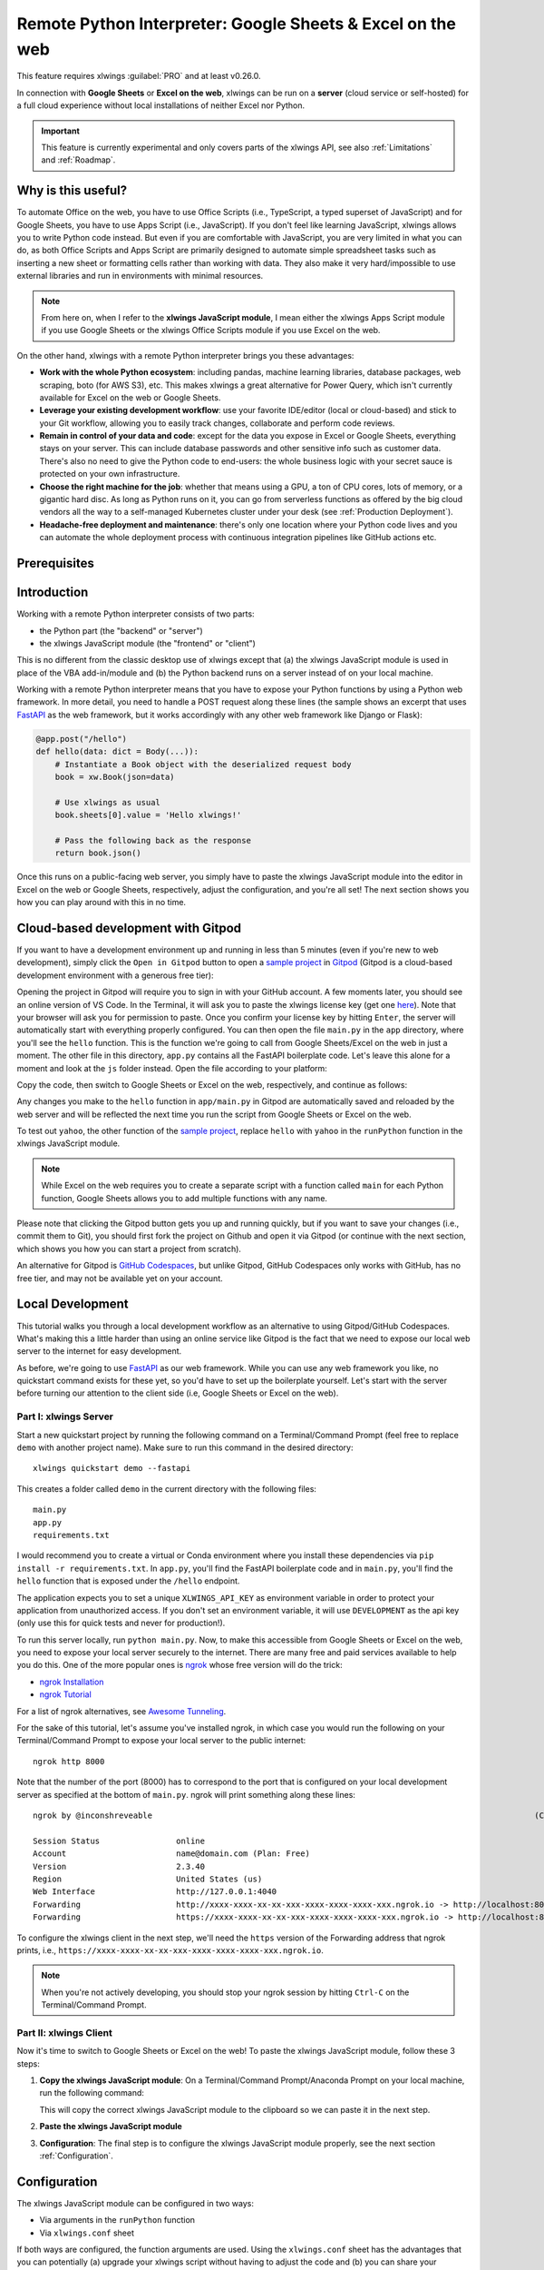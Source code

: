 .. _remote_interpreter:

Remote Python Interpreter: Google Sheets & Excel on the web
===========================================================

This feature requires xlwings :guilabel:`PRO` and at least v0.26.0.

In connection with **Google Sheets** or **Excel on the web**, xlwings can be run on a **server** (cloud service or self-hosted) for a full cloud experience without local installations of neither Excel nor Python.

.. important:: This feature is currently experimental and only covers parts of the xlwings API, see also :ref:`Limitations` and :ref:`Roadmap`.

Why is this useful?
-------------------

To automate Office on the web, you have to use Office Scripts (i.e., TypeScript, a typed superset of JavaScript) and for Google Sheets, you have to use Apps Script (i.e., JavaScript). If you don't feel like learning JavaScript, xlwings allows you to write Python code instead. But even if you are comfortable with JavaScript, you are very limited in what you can do, as both Office Scripts and Apps Script are primarily designed to automate simple spreadsheet tasks such as inserting a new sheet or formatting cells rather than working with data. They also make it very hard/impossible to use external libraries and run in environments with minimal resources.

.. note:: From here on, when I refer to the **xlwings JavaScript module**, I mean either the xlwings Apps Script module if you use Google Sheets or the xlwings Office Scripts module if you use Excel on the web.

On the other hand, xlwings with a remote Python interpreter brings you these advantages:

* **Work with the whole Python ecosystem**: including pandas, machine learning libraries, database packages, web scraping, boto (for AWS S3), etc. This makes xlwings a great alternative for Power Query, which isn't currently available for Excel on the web or Google Sheets.
* **Leverage your existing development workflow**: use your favorite IDE/editor (local or cloud-based) and stick to your Git workflow, allowing you to easily track changes, collaborate and perform code reviews.
* **Remain in control of your data and code**: except for the data you expose in Excel or Google Sheets, everything stays on your server. This can include database passwords and other sensitive info such as customer data. There's also no need to give the Python code to end-users: the whole business logic with your secret sauce is protected on your own infrastructure.
* **Choose the right machine for the job**: whether that means using a GPU, a ton of CPU cores, lots of memory, or a gigantic hard disc. As long as Python runs on it, you can go from serverless functions as offered by the big cloud vendors all the way to a self-managed Kubernetes cluster under your desk (see :ref:`Production Deployment`).
* **Headache-free deployment and maintenance**: there's only one location where your Python code lives and you can automate the whole deployment process with continuous integration pipelines like GitHub actions etc.

Prerequisites
-------------

.. tab-set::
    .. tab-item:: Google Sheets
      :sync: google

      No special requirements.

    .. tab-item:: Excel on the web
      :sync: excel

      * You need access to Excel on the web with the ``Automate`` tab enabled, i.e., access to Office Scripts. Note that Office Scripts currently requires OneDrive for Business or SharePoint (it's not available on the free office.com), see also `Office Scripts Requirements <https://docs.microsoft.com/en-gb/office/dev/scripts/overview/excel#requirements>`_.
      * The ``fetch`` command in Office Scripts must **not** be disabled by your Microsoft 365 administrator.

Introduction
------------

Working with a remote Python interpreter consists of two parts:

* the Python part (the "backend" or "server")
* the xlwings JavaScript module (the "frontend" or "client")

This is no different from the classic desktop use of xlwings except that (a) the xlwings JavaScript module is used in place of the VBA add-in/module and (b) the Python backend runs on a server instead of on your local machine.

Working with a remote Python interpreter means that you have to expose your Python functions by using a Python web framework. In more detail, you need to handle a POST request along these lines (the sample shows an excerpt that uses `FastAPI <https://fastapi.tiangolo.com/>`_ as the web framework, but it works accordingly with any other web framework like Django or Flask):

.. code-block:: python

    @app.post("/hello")
    def hello(data: dict = Body(...)):
        # Instantiate a Book object with the deserialized request body
        book = xw.Book(json=data)

        # Use xlwings as usual
        book.sheets[0].value = 'Hello xlwings!'

        # Pass the following back as the response
        return book.json()

Once this runs on a public-facing web server, you simply have to paste the xlwings JavaScript module into the editor in Excel on the web or Google Sheets, respectively, adjust the configuration, and you're all set! The next section shows you how you can play around with this in no time.

Cloud-based development with Gitpod
-----------------------------------

If you want to have a development environment up and running in less than 5 minutes (even if you're new to web development), simply click the ``Open in Gitpod`` button to open a `sample project <https://github.com/xlwings/xlwings-web-fastapi>`_ in `Gitpod <https://www.gitpod.io>`_ (Gitpod is a cloud-based development environment with a generous free tier):

.. image:: https://gitpod.io/button/open-in-gitpod.svg
   :target: https://gitpod.io/#https://github.com/xlwings/xlwings-web-fastapi
   :alt: Open in Gitpod

Opening the project in Gitpod will require you to sign in with your GitHub account. A few moments later, you should see an online version of VS Code. In the Terminal, it will ask you to paste the xlwings license key (get one `here <https://www.xlwings.org/trial>`_). Note that your browser will ask you for permission to paste. Once you confirm your license key by hitting ``Enter``, the server will automatically start with everything properly configured. You can then open the file ``main.py`` in the ``app`` directory, where you'll see the ``hello`` function. This is the function we're going to call from Google Sheets/Excel on the web in just a moment. The other file in this directory, ``app.py`` contains all the FastAPI boilerplate code. Let's leave this alone for a moment and look at the ``js`` folder instead. Open the file according to your platform:

.. tab-set::
    .. tab-item:: Google Sheets
      :sync: google

      .. code-block:: text

          xlwings_google.js

    .. tab-item:: Excel on the web
      :sync: excel

      .. code-block:: text

          xlwings_excel.ts

Copy the code, then switch to Google Sheets or Excel on the web, respectively, and continue as follows:

.. tab-set::
    .. tab-item:: Google Sheets
      :sync: google

      Click on ``Extensions`` > ``Apps Script``. This will open a separate browser tab and open a file ``Code.gs`` with a function stub. Replace this with the copied code from ``xlwings_google.js`` and click on the ``Save`` icon. Then hit the ``Run`` button (the ``hello`` function should be automatically selected in the dropdown to the right of it). If you run this the very first time, Google Sheets will ask you for the permissions it needs. Once approved, the script will run the ``hello`` function and write ``Hello xlwings!`` into cell ``A1``.

      To add a button to a sheet to run this function, switch from the Apps Script editor back to Google Sheets, click on ``Insert`` > ``Drawing`` and draw a rounded rectangle. After hitting ``Save and Close``, the rectangle will appear on the sheet. Select it so that you can click on the 3 dots on the top right of the shape. Select ``Assign Script`` and write ``hello`` in the text box, then hit ``OK``.

    .. tab-item:: Excel on the web
      :sync: excel

      In the ``Automate`` tab, click on ``New Script``. This opens a code editor pane on the right-hand side where you'll paste the code from ``xlwings_excel.ts``. Make sure to click on ``Save script`` before clicking on ``Run``: the script will run the ``hello`` function and write ``Hello xlwings!`` into cell ``A1``.

      To run this script from a button, click on the 3 dots in the Office Scripts pane (above the script), then select ``+ Add button``.

Any changes you make to the ``hello`` function in ``app/main.py`` in Gitpod are automatically saved and reloaded by the web server and will be reflected the next time you run the script from Google Sheets or Excel on the web.

To test out ``yahoo``, the other function of the `sample project <https://github.com/xlwings/xlwings-web-fastapi>`_, replace ``hello`` with ``yahoo`` in the ``runPython`` function in the xlwings JavaScript module.

.. note:: While Excel on the web requires you to create a separate script with a function called ``main`` for each Python function, Google Sheets allows you to add multiple functions with any name.

Please note that clicking the Gitpod button gets you up and running quickly, but if you want to save your changes (i.e., commit them to Git), you should first fork the project on Github and open it via Gitpod (or continue with the next section, which shows you how you can start a project from scratch).

An alternative for Gitpod is `GitHub Codespaces <https://github.com/features/codespaces>`_, but unlike Gitpod, GitHub Codespaces only works with GitHub, has no free tier, and may not be available yet on your account.

Local Development
-----------------

This tutorial walks you through a local development workflow as an alternative to using Gitpod/GitHub Codespaces. What's making this a little harder than using an online service like Gitpod is the fact that we need to expose our local web server to the internet for easy development.

As before, we're going to use `FastAPI <https://fastapi.tiangolo.com/>`_ as our web framework. While you can use any web framework you like, no quickstart command exists for these yet, so you'd have to set up the boilerplate yourself. Let's start with the server before turning our attention to the client side (i.e, Google Sheets or Excel on the web).

Part I: xlwings Server
**********************

Start a new quickstart project by running the following command on a Terminal/Command Prompt (feel free to replace ``demo`` with another project name). Make sure to run this command in the desired directory::

    xlwings quickstart demo --fastapi

This creates a folder called ``demo`` in the current directory with the following files::

    main.py
    app.py
    requirements.txt

I would recommend you to create a virtual or Conda environment where you install these dependencies via ``pip install -r requirements.txt``. In ``app.py``, you'll find the FastAPI boilerplate code and in ``main.py``, you'll find the ``hello`` function that is exposed under the ``/hello`` endpoint.

The application expects you to set a unique ``XLWINGS_API_KEY`` as environment variable in order to protect your application from unauthorized access. If you don't set an environment variable, it will use ``DEVELOPMENT`` as the api key (only use this for quick tests and never for production!).

To run this server locally, run ``python main.py``. Now, to make this accessible from Google Sheets or Excel on the web, you need to expose your local server securely to the internet. There are many free and paid services available to help you do this. One of the more popular ones is `ngrok <https://ngrok.com/>`_ whose free version will do the trick:

* `ngrok Installation <https://ngrok.com/download>`_
* `ngrok Tutorial <https://ngrok.com/docs>`_

For a list of ngrok alternatives, see `Awesome Tunneling <https://github.com/anderspitman/awesome-tunneling>`_.

For the sake of this tutorial, let's assume you've installed ngrok, in which case you would run the following on your Terminal/Command Prompt to expose your local server to the public internet::

    ngrok http 8000

Note that the number of the port (8000) has to correspond to the port that is configured on your local development server as specified at the bottom of ``main.py``. ngrok will print something along these lines::

    ngrok by @inconshreveable                                                                                (Ctrl+C to quit)

    Session Status                online
    Account                       name@domain.com (Plan: Free)
    Version                       2.3.40
    Region                        United States (us)
    Web Interface                 http://127.0.0.1:4040
    Forwarding                    http://xxxx-xxxx-xx-xx-xxx-xxxx-xxxx-xxxx-xxx.ngrok.io -> http://localhost:8000
    Forwarding                    https://xxxx-xxxx-xx-xx-xxx-xxxx-xxxx-xxxx-xxx.ngrok.io -> http://localhost:8000

To configure the xlwings client in the next step, we'll need the ``https`` version of the Forwarding address that ngrok prints, i.e., ``https://xxxx-xxxx-xx-xx-xxx-xxxx-xxxx-xxxx-xxx.ngrok.io``.

.. note:: When you're not actively developing, you should stop your ngrok session by hitting ``Ctrl-C`` on the Terminal/Command Prompt.

Part II: xlwings Client
***********************

Now it's time to switch to Google Sheets or Excel on the web! To paste the xlwings JavaScript module, follow these 3 steps:

1. **Copy the xlwings JavaScript module**: On a Terminal/Command Prompt/Anaconda Prompt on your local machine, run the following command:

   .. tab-set::
       .. tab-item:: Google Sheets
         :sync: google

         .. code-block:: text

             xlwings copy gs

       .. tab-item:: Excel on the web
         :sync: excel

         .. code-block:: text

             xlwings copy os

   This will copy the correct xlwings JavaScript module to the clipboard so we can paste it in the next step.

2. **Paste the xlwings JavaScript module**

.. tab-set::
    .. tab-item:: Google Sheets
      :sync: google

      Click on ``Extensions`` > ``Apps Script``. This will open a separate browser tab and open a file ``Code.gs`` with a function stub. Replace this with the copied code from the previous step and click on the ``Save`` icon. Then hit the ``Run`` button (the ``hello`` function should be automatically selected in the dropdown to the right of it). If you run this the very first time, Google Sheets will ask you for the permissions it needs. Once approved, the script will run the ``hello`` function and write ``Hello xlwings!`` into cell ``A1``.

      To add a button to a sheet to run this function, switch from the Apps Script editor back to Google Sheets, click on ``Insert`` > ``Drawing`` and draw a rounded rectangle. After hitting ``Save and Close``, the rectangle will appear on the sheet. Click on it so that you can click on the 3 dots on the top right of the shape. Select ``Assign Script`` and write ``hello`` in the text box, then hit ``OK``.

    .. tab-item:: Excel on the web
      :sync: excel

      In the ``Automate`` tab, click on ``New Script``. This opens a code editor pane on the right-hand side where you'll paste the copied code from the previous step. Make sure to click on ``Save script`` before clicking on ``Run``: the script will run the ``hello`` function and write ``Hello xlwings!`` into cell ``A1``.

      To run this script from a button, click on the 3 dots in the Office Scripts pane (above the script), then select ``+ Add button``.

3. **Configuration**: The final step is to configure the xlwings JavaScript module properly, see the next section :ref:`Configuration`.

Configuration
-------------

The xlwings JavaScript module can be configured in two ways:

* Via arguments in the ``runPython`` function
* Via ``xlwings.conf`` sheet

If both ways are configured, the function arguments are used. Using the ``xlwings.conf`` sheet has the advantages that you can potentially (a) upgrade your xlwings script without having to adjust the code and (b) you can share your configuration with multiple scripts. Let's first see what the available settings are:

* ``URL`` (required): This is the full URL of your function. In the above example under :ref:`Local Development`, this would be ``https://xxxx-xxxx-xx-xx-xxx-xxxx-xxxx-xxxx-xxx.ngrok.io/hello``, i.e., the ngrok URL **with the /hello endpoint appended**.
* ``API_KEY`` (required): The ``API_KEY`` has to correspond to whatever you set the ``XLWINGS_API_KEY`` environment variable on your server and will protect your functions from unauthorized access. You should choose a strong random key, for example by running the following on a Terminal/Command Prompt: ``python -c "import secrets; print(secrets.token_hex(32))"``. It's good practice to keep your sensitive keys such as the ``API_KEY`` out of your source code (the JavaScript module), but putting it in the ``xlwings.conf`` sheet may only be marginally better. Excel on the web, however, doesn't currently provide you with a better way of handling this. Google Sheets, on the other hand, allows you to work with `Properties Service <https://developers.google.com/apps-script/guides/properties>`_ to keep the ``API_KEY`` out of both the JavaScript code and the ``xlwings.conf`` sheet.

  .. note:: The API_KEY is chosen by you to protect your application and has nothing to do with the xlwings license key!

* ``EXCLUDE`` (optional): By default, xlwings sends over the complete content of the whole workbook to the server. If you have sheets with big amounts of data, this can make the calls slow or even prevent you from making the call. If your backend doesn't need the content of certain sheets, you can exclude them from being sent over via the ``EXCLUDE`` setting. Currently, you can only exclude entire sheets as comma-delimited string like so: ``Sheet1, Sheet2``.

Examples for function arguments
*******************************

.. tab-set::

    .. tab-item:: Google Sheets
      :sync: google

      Using only required arguments:

      .. code-block:: JavaScript

        function hello() {
          runPython(
            "https://xxxx-xxxx-xx-xx-xxx-xxxx-xxxx-xxxx-xxx.ngrok.io/hello",
            "YOUR_UNIUQE_API_KEY"
          );
        }

      Additionally providing the ``exclude`` parameter to exclude the content of the ``xlwings.conf`` and ``Sheet1`` sheets:

      .. code-block:: JavaScript

        function hello() {
          runPython(
            "https://xxxx-xxxx-xx-xx-xxx-xxxx-xxxx-xxxx-xxx.ngrok.io/hello",
            "YOUR_UNIUQE_API_KEY",
            "xlwings.conf, Sheet1"
          );
        }

    .. tab-item:: Excel on the web
      :sync: excel

      Using only required arguments:

      .. code-block:: JavaScript

        async function main(workbook: ExcelScript.Workbook) {
          await runPython(
            workbook,
            "https://xxxx-xxxx-xx-xx-xxx-xxxx-xxxx-xxxx-xxx.ngrok.io/hello",
            "YOUR_UNIUQE_API_KEY"
          );
        }

      Additionally providing the ``exclude`` parameter to exclude the content of the ``xlwings.conf`` and ``Sheet1`` sheets:

      .. code-block:: JavaScript

        async function main(workbook: ExcelScript.Workbook) {
          await runPython(
            workbook,
            "https://xxxx-xxxx-xx-xx-xxx-xxxx-xxxx-xxxx-xxx.ngrok.io/hello",
            "YOUR_UNIUQE_API_KEY",
            "xlwings.conf, Sheet1"
          );
        }

Examples for xlwings.conf sheet
*******************************

Create a sheet called ``xlwings.conf`` and fill in key/value pairs like so:

.. figure:: images/xlwings_conf_sheet.png

You could now use this configuration as follows:

.. tab-set::
    .. tab-item:: Google Sheets
      :sync: google

      Both functions can be on a single xlwings module:

      .. code-block:: JavaScript

        function hello() {
          runPython(
            "URL",
            "API_KEY"
          );
        }

        function yahoo() {
          runPython(
            "URL_YAHOO",
            "API_KEY"
          );
        }

    .. tab-item:: Excel on the web
      :sync: excel

      Office Scripts requires the calls to be on separate xlwings modules:

      .. code-block:: JavaScript

        // Script 1
        async function main(workbook: ExcelScript.Workbook) {
          await runPython(
            workbook,
            "URL",
            "API_KEY"
          );
        }

      .. code-block:: JavaScript

        // Script 2
        async function main(workbook: ExcelScript.Workbook) {
          await runPython(
            workbook,
            "URL_YAHOO",
            "API_KEY"
          );
        }

Production Deployment
---------------------

The xlwings web server can be built with any web framework and can therefore be deployed using any solution capable of running a Python backend or function. Here is a list for inspiration (non-exhaustive):

* **Fully-managed services**: `Heroku <https://www.heroku.com>`_, `render <https://www.render.com>`_, `Fly.io <https://www.fly.io>`_, etc.
* **Interactive environments**: `PythonAnywhere <https://www.pythonanywhere.com>`_, `Anvil <https://www.anvil.works>`_, etc.
* **Serverless functions**: `AWS Lambda <https://aws.amazon.com/lambda/>`_, `Azure Functions <https://azure.microsoft.com/en-us/services/functions/>`_, `Google Cloud Functions <https://cloud.google.com/functions>`_, `Vercel <https://vercel.com>`_, etc.
* **Virtual Machines**: `DigitalOcean <https://m.do.co/c/ed671b0a5a9b>`_ (referral link), `vultr <https://www.vultr.com/?ref=7155223>`_ (referral link), `Linode <https://www.linode.com/>`_, `AWS EC2 <https://aws.amazon.com/ec2/>`_, `Microsoft Azure VM <https://azure.microsoft.com/en-us/services/virtual-machines/>`_, `Google Cloud Compute Engine <https://cloud.google.com/compute>`_, etc.
* **Corporate servers**: Anything will work (including Kubernetes) as long as the respective endpoints can be accessed from Excel on the web or Google Sheets.

.. important::
    For production deployment, always make sure to set a unique and random ``API_KEY``, see :ref:`Configuration`.

If you'd like to deploy the `sample project <https://github.com/xlwings/xlwings-web-fastapi>`_ to production in less than 5 minutes, you can do so by clicking the button below, which will deploy it to Heroku's free tier. Note, however, that on the free plan, the backend will "sleep" after 30 minutes of inactivity, which means that it will take a few moments the next time you call it until it is up and running again. Note that the ``XLWINGS_API_KEY`` is auto-generated and you can look it up under your app's ``Settings`` > ``Config Vars`` > ``Reveal Config Vars``. To get the URL, you'll need to append ``/hello`` to the app's URL you'll find in your Dashboard.

.. image:: https://www.herokucdn.com/deploy/button.svg
   :target: https://heroku.com/deploy?template=https://github.com/xlwings/xlwings-web-fastapi/tree/main
   :alt: Deploy

Triggers
--------

.. tab-set::
    .. tab-item:: Google Sheets
      :sync: google

      For Google Sheets, you can take advantage of the integrated Triggers (accessible from the menu on the left-hand side of the Apps Script editor). You can trigger your xlwings functions on a schedule or by an event, such as opening or editing a sheet.

    .. tab-item:: Excel on the web
      :sync: excel

      Normally, you would use Power Automate to achieve similar things as with Google Sheets Triggers, but unfortunately, Power Automate can't run Office Scripts that contain a ``fetch`` command like xlwings does, so for the time being, you can only trigger xlwings calls manually on Excel on the web. Alternatively, you can open your Excel file with Google Sheets and leverage the Triggers that Google Sheets offers. This, however, requires you to store your Excel file on Google Drive.

Limitations
-----------

* Currently, only a subset of the xlwings API is covered, mainly the Range and Sheet classes with a focus on reading and writing values. This, however, includes full support for type conversion including pandas DataFrames, NumPy arrays, datetime objects, etc.
* You will need to use the same xlwings version for the Python package and the JavaScript module, otherwise, the server will raise an error.
* Currently, custom functions (a.k.a. user-defined functions or UDFs) are not supported.
* For users with no experience in web development, this documentation may not be quite good enough just yet.

Platform-specific limitations:

.. tab-set::
    .. tab-item:: Google Sheets
      :sync: google

      * `Quotas for Google Services <https://developers.google.com/apps-script/guides/services/quotas>`_ apply.

    .. tab-item:: Excel on the web
      :sync: excel

      * xlwings relies on the ``fetch`` command in Office Scripts that cannot be used via Power Automate and that can be disabled by your Microsoft 365 administrator.
      * `Platform limits with Office Scripts <https://docs.microsoft.com/en-us/office/dev/scripts/testing/platform-limits>`_ apply.

Roadmap
-------

* Add support for features that aren't supported yet, e.g., charts, shapes, named ranges, tables, etc.
* Improve efficiency
* Add support for Excel Desktop (Windows & macOS). Note that Office Scripts on Windows is out for Office Insiders (Microsoft 365 only), so if you have access to this, it should work out of the box.
